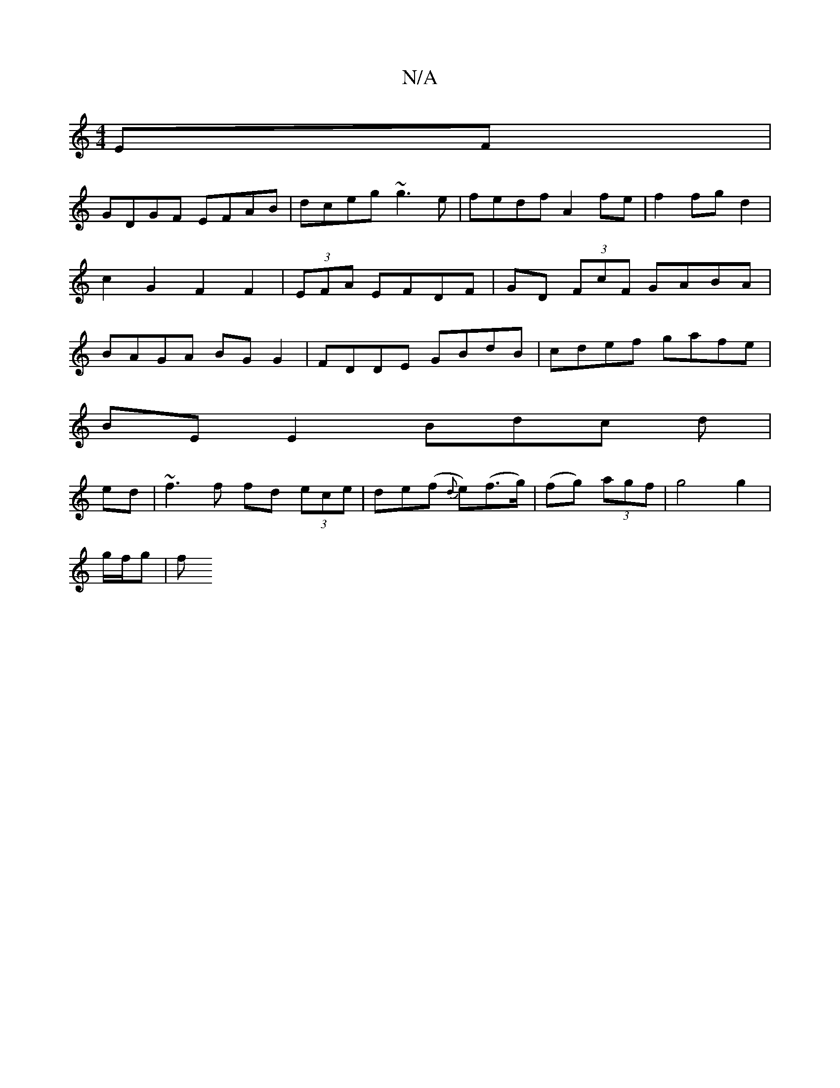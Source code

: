 X:1
T:N/A
M:4/4
R:N/A
K:Cmajor
EF|
GDGF EFAB|dceg ~g3e|fedf A2 fe|f2 fg d2 | c2 G2F2 F2|(3EFA EFDF | GD (3FcF GABA | BAGA BG G2 | FDDE GBdB | cdef gafe |
BE E2- Bdc d|
ed|~f3 f fd (3ece|de(f {d}e)(f>g)|(fg) (3agf | g4 g2 |
g/f/g |f